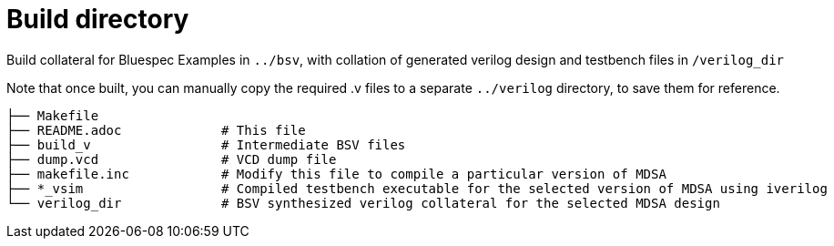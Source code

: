 = Build directory  

Build collateral for Bluespec Examples in `../bsv`, with collation of generated verilog design and testbench files in `/verilog_dir`

Note that once built, you can manually copy the required .v files to a separate `../verilog` directory, to save them for reference.
```
├── Makefile 
├── README.adoc             # This file
├── build_v                 # Intermediate BSV files
├── dump.vcd                # VCD dump file
├── makefile.inc            # Modify this file to compile a particular version of MDSA
├── *_vsim                  # Compiled testbench executable for the selected version of MDSA using iverilog
└── verilog_dir             # BSV synthesized verilog collateral for the selected MDSA design
```